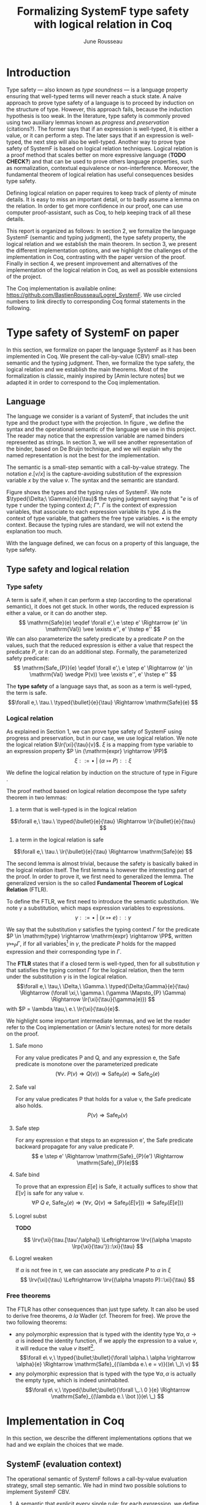 #+title: Formalizing SystemF type safety with logical relation in Coq
#+AUTHOR: June Rousseau
#+OPTIONS: toc:nil
#+LATEX_HEADER: \usepackage{pftools}
#+LATEX_HEADER: \usepackage{circledsteps}
#+LATEX_HEADER: \newcommand{\link}[1]{\href{#1}{\cstep}}
#+LATEX_HEADER: \newcommand{\unit}{\text{unit}}
#+LATEX_HEADER: \newcommand{\unitt}{\text{tt}}

#+LATEX_HEADER: \newcommand{\lrp}[2]{\llbracket #2 \rrbracket_{#1}}
#+LATEX_HEADER: \newcommand{\lr}[3]{\llbracket #2 \rrbracket_{#1}(#3)}
#+LATEX_HEADER: \newcommand{\lrv}[2]{\lr{#1}{#2}{v}}
#+LATEX_HEADER: \newcommand{\typed}[3]{#1 \vdash #2 : #3}
\begin{abstract}
Milner wrote "Well-typed does not go wrong". Type safety is a language property
that ensure that if a program is well-typed, it is safe to execute, ie. it will
not be stuck.
Logical relations are a proof method that have been efficient to prove
language properties, such as type safety.
During the lecture in class, we have defined and used a logical relation as a
proof method in order to prove the type safety of SystemF.
Everything on paper, and we assumed some intermediate lemmas. Some data
structures and encoding remained implicit. If one wants to have full trust on a
proof, we want to explicit every minutes details and prove every lemma used.
Proof-assistant as Coq helps to track each of them and make sure that every
proof goal is proved.
The project consists on implementing the logical relation in Coq and prove the
type safety of SystemF using the logical relation.
\end{abstract}
#+TOC: headlines 2

* Introduction
Type safety --- also known as /type soundness/ --- is a language property
ensuring that well-typed terms will never reach a stuck state. A naive approach
to prove type safety of a language is to proceed by induction on the structure
of type. However, this approach fails, because the induction hypothesis is too
weak.
In the literature, type safety is commonly proved using two auxiliary lemmas
known as /progress/ and /preservation/ (citations?). The former says that if an
expression is well-typed, it is either a value, or it can perform a step. The
later says that if an expression is well-typed, the next step will also be
well-typed.
Another way to prove type safety of SystemF is based on logical relation techniques.
Logical relation is a proof method that scales better on more expressive
language (*TODO CHECK?*) and that can be used to prove others language
properties, such as normalization, contextual equivalence or non-interference.
Moreover, the fundamental theorem of logical relation has useful consequences
besides type safety.

Defining logical relation on paper requires to keep track of plenty of minute
details. It is easy to miss an important detail, or to badly assume a lemma on
the relation. In order to get more confidence in our proof, one can use computer
proof-assistant, such as Coq, to help keeping track of all these details.

This report is organized as follows:
In section 2, we formalize the language SystemF (semantic and typing judgment),
the type safety property, the logical relation and we establish the main
theorem. In section 3, we present the different implementation options, and we
highlight the challenges of the implementation in Coq, contrasting with the
paper version of the proof. Finally in section 4, we present
improvement and alternatives of the implementation of the logical relation in
Coq, as well as possible extensions of the project.

The Coq implementation is available online:
https://github.com/BastienRousseau/Logrel_SystemF.
We use circled numbers to link directly to corresponding Coq formal statements
in the following.

* Type safety of SystemF on paper
In this section, we formalize on paper the language SystemF as it has been
implemented in Coq. We present the call-by-value (CBV) small-step semantic and
the typing judgment. Then, we formalize the type safety, the logical relation
and we establish the main theorems.
Most of the formalization is classic, mainly inspired by [Amin lecture notes]
but we adapted it in order to correspond to the Coq implementation.

** Language
\input{figures/syntaxSF1}
The language we consider is a variant of SystemF, that includes
the unit type and the product type with the projection.
In figure \ref{fig:opsemSF1}, we define the syntax and the operational semantic
of the language we use in this project. The reader may notice that the
expression variable are named binders represented as strings. In section 3, we
will see another representation of the binder, based on De Bruijn technique, and
we will explain why the named representation is not the best for the
implementation.

The semantic is a small-step semantic with a call-by-value strategy.
The notation $e.[v/x]$ is the capture-avoiding substitution of the expression
variable $x$ by the value $v$. The syntax and the semantic are standard.

\input{figures/typingSF1}
Figure \ref{fig:typingSF1} shows the types and the typing rules of SystemF.
We note $\typed{\Delta;\ \Gamma}{e}{\tau}$ the typing judgment saying that "$e$ is of type
$\tau$ under the typing context $\Delta;\ \Gamma$".
$\Gamma$ is the context of expression variables, that associate to each expression
variable its type. $\Delta$ is the context of type variable, that gathers the free
type variables. $\bullet$ is the empty context.
Because the typing rules are standard, we will not extend the explanation too
much.

With the language defined, we can focus on a property of this language, the type
safety.

** Type safety and logical relation
*** Type safety
A term is safe if, when it can perform a step (according to the operational
semantic), it does not get stuck. In other words, the reduced expression is
either a value, or it can do another step.
\[
\mathrm{Safe}(e) \eqdef
\forall e',\ e \step e' \Rightarrow (e' \in \mathrm{Val}) \vee \exists e'', e' \hstep e''
\]
We can also parameterize the safety predicate by a predicate $P$ on the values, such
that the reduced expression is either a value that respect the predicate
$P$, or it can do an additional step.
Formally, the parameterized safety predicate:
\[
\mathrm{Safe_{P}}(e) \eqdef
\forall e',\ e \step e' \Rightarrow (e' \in \mathrm{Val} \wedge P(v)) \vee \exists e'', e' \hstep e''
\]

The *type safety* of a language says that, as soon as a term is well-typed,
the term is safe.
\[\forall e,\ \tau.\ \typed{\bullet}{e}{\tau} \Rightarrow \mathrm{Safe}(e) \]

*** Logical relation
As explained in Section 1, we can prove type safety of SystemF using progress
and preservation, but in our case, we use logical relation.
We note the logical relation $\lr{\xi}{\tau}{v}$. $\xi$ is a mapping from type variable
to an expression property $P \in (\mathrm{expr} \rightarrow \PP)$
\[\xi ::= \bullet\ |\ (\alpha \mapsto P) :: \xi\]

We define the logical relation by induction on the structure of type in Figure \ref{fig:logrelSF}.
\input{figures/logicalrelationSF}

The proof method based on logical relation decompose the type safety theorem in
two lemmas:
1. a term that is well-typed is in the logical relation
\[\forall e,\ \tau.\ \typed{\bullet}{e}{\tau} \Rightarrow \lr{\bullet}{e}{\tau} \]
2. a term in the logical relation is safe
\[\forall e,\ \tau.\ \lr{\bullet}{e}{\tau} \Rightarrow \mathrm{Safe}(e) \]

The second lemma is almost trivial, because the safety is basically baked in the
logical relation itself.
The first lemma is however the interesting part of the proof. In order to prove
it, we first need to generalized the lemma.
The generalized version is the so called *Fundamental Theorem of Logical
Relation* (FTLR).

To define the FTLR, we first need to introduce the semantic substitution.
We note $\gamma$ a substitution, which maps expression variables to
expressions.
\[\gamma ::= \bullet\ |\ (x \mapsto e) :: \gamma\]

We say that the substitution $\gamma$ satisfies the typing context $\Gamma$ for the
predicate $P \in \mathrm{type} \rightarrow \mathrm{expr} \rightarrow \PP$, written $\gamma \Mapsto_{P} \Gamma$,
if for all variables\footnote{We assume that the domain of $\gamma$ and $\Gamma$ are equals.}
in $\gamma$, the predicate $P$ holds for the mapped expression and
their corresponding type in $\Gamma$.

The *FTLR* states that if a closed term is well-typed, then for all substitution
$\gamma$ that satisfies the typing context $\Gamma$ for the logical relation, then the
term under the substitution $\gamma$ is in the logical relation.
\[\forall e,\ \tau,\ \Delta,\ \Gamma.\ \typed{\Delta;\Gamma}{e}{\tau} \Rightarrow
(\forall \xi,\ \gamma.\ (\gamma \Mapsto_{P} \Gamma) \Rightarrow \lr{\xi}{\tau}{\gamma(e)}) \]
with $P = \lambda \tau,\ e.\ \lr{\xi}{\tau}{e}$.

We highlight some important intermediate lemmas, and we let the reader refer to
the Coq implementation or (Amin's lecture notes) for more details on the proof.

**** Safe mono
For any value predicates P and Q, and any expression e, the Safe predicate is
monotone over the parameterized predicate
\[ (\forall v.\ P(v) \Rightarrow Q(v)) \Rightarrow \mathrm{Safe}_{P}(e) \Rightarrow \mathrm{Safe}_{Q}(e) \]
**** Safe val
For any value predicates P that holds for a value v, the Safe predicate also
holds.
\[ P(v) \Rightarrow \mathrm{Safe}_{P}(v) \]
**** Safe step
For any expression e that steps to an expression e', the Safe predicate backward
propagate for any value predicate P.
\[ e \step e' \Rightarrow \mathrm{Safe}_{P}(e') \Rightarrow \mathrm{Safe}_{P}(e)\]
**** Safe bind
To prove that an expression $E[e]$ is Safe, it actually suffices to show that
$E[v]$ is safe for any value v.
\[\forall P\ Q\ e,\ \mathrm{Safe}_{Q}(e) \Rightarrow
(\forall v,\ Q(v) \Rightarrow \mathrm{Safe}_{P}(E[v])) \Rightarrow
\mathrm{Safe}_{P}(E[e])) \]
**** Logrel subst
*TODO*

\[ \lrv{\xi}{\tau.[\tau'/\alpha]} \Leftrightarrow \lrv{(\alpha \mapsto \lrp{\xi}{\tau'})::\xi}{\tau} \]

**** Logrel weaken
If $\alpha$ is not free in $\tau$, we can associate any predicate $P$ to $\alpha$ in $\xi$
\[ \lrv{\xi}{\tau} \Leftrightarrow \lrv{(\alpha \mapsto P)::\xi}{\tau} \]

*** Free theorems
The FTLR has other consequences than just type safety. It can also be used to
derive free theorems, /à la/ Wadler (cf. Theorem for free).
We prove the two following theorems:
- any polymorphic expression that is typed with the identity type $\forall \alpha, \alpha \rightarrow \alpha$
  is indeed the identity function, \ie if we apply the expression to a value
  $v$, it will reduce the value $v$ itself\footnote{If it terminates}.
  \[\forall e\ v,\ \typed{\bullet;\bullet}{\forall \alpha.\ \alpha \rightarrow \alpha}{e}
  \Rightarrow \mathrm{Safe}_{(\lambda e.\ e = v)}((e\ \_)\ v)
  \]
- any polymorphic expression that is typed with the type $\forall \alpha, \alpha$ is actually
  the empty type, which is indeed uninhabited.
  \[\forall e\ v,\ \typed{\bullet;\bullet}{\forall \_.\ 0 }{e}
  \Rightarrow \mathrm{Safe}_{(\lambda e.\ \bot )}(e\ \_)
  \]

* Implementation in Coq
In this section, we describe the different implementations options that we had
and we explain the choices that we made.

** SystemF (evaluation context)
The operational semantic of SystemF follows a call-by-value evaluation strategy,
small step semantic.
We had in mind two possible solutions to implement SystemF CBV.
1. A semantic that explicit every single rule: for each expression, we define a
   rule that describes its reduction.
2. A semantic in two steps: a head reduction relation, which expresses how to
   reduce the relation when the redex is in head position; and a non-head
   reduction relation, when the redex is not is the head position. The
   evaluation context determine where the redex is in the term.

The two semantics are equivalent (cf. proof), and both implementations have
their own pros and cons.
The main characteristic that will be help to do the choice is the
the /safe-bind/ lemma :
\[\forall P\ Q\ e,\ \mathrm{Safe}_{Q}(e) \Rightarrow
(\forall v,\ Q\ v \Rightarrow \mathrm{Safe}_{P}(E[v])) \Rightarrow
\mathrm{Safe}_{P}(E[e])) \]

On the one hand, the structural induction is easier when the semantic describes
every single rules (1), but we have to prove an equivalent version of the
/safe-bind/ lemma on the fly for each induction case in the fundamental theorem.
On the other hand, the evaluation context semantic (2) is convenient to define
the /safe-bind/ lemma, but the induction cases are more tedious to use. Indeed,
small-step semantic with evaluation context has two reduction relations: in
particular, the non-head reduction relation requires us to destruct the context.

*TODO* we want to stick to the lecture note as much as possible. Better for
improvement cf next section.
In the end, we used the second semantic to focus on the implementation of the
logical relation, as well as the intermediate lemmas.

** Binders (autosubst)

an expression can be a variable $x \in \NN$, because the binder are DeBruijn
indices. Roughly, the variable $k$ points to the /k/-th enclosing \lambda. Section 3
will explain more precisely the reasons of this representation.

The notation $e.[v/]$ is the substitution of the /first/ free variable: it
replaces the free variable 0, and rename all the other variable consequently.
For instance, in the expression $(0,1).[\unitt/] = (\unitt, 0)$, the first free
variable is 0, thus it replaces 0 by the expression $\unitt$. Moreover, the next
free variable 1 is then renamed to 0. In the expression $1.[\unitt/] = 0$, the first
free variable should be 0 (even if it does not appears in the expression), thus
the substitution only perform the renaming.
Finally, when there is lambda abstraction like in the expression,
$(\lambda \_. (0,(1,2))).[\unitt/] = (\lambda \_. (0,(\unitt,1)))$, the substitution replace the
first free variable under the lambda abstraction and the renaming as well.
*TODO should i write the formal definition ?*.

In a similar way than the variable of the language, the type variable $\alpha \in \NN$
use the DeBruijn representation.
The typing rules are pretty usual, except the rule \textsc{T-TAbs} due to the
DeBruijn representation of the type variable. Indeed, the type abstraction adds
a new variable in the context, which means, in terms of DeBruijn indices, to
shift the indices by 1. This is precisely what the rule \textsc{T-TAbs} do: it
perform the right renaming.


Our first attempt to represent the binding was to implement them using strings.
The advantage of representing the binder using strings is that it makes the
proof --- especially on paper --- more readable.
However, this representation tends to induces some issues because the terms are
equals "up-to renaming of bound variable", and the substitution has to be
capture avoiding.
Moreover, we need to define the parallel (or simultaneous) substitution at some
point, and use this definition to do Coq proof, which is a pain to work with
when defined using strings.

Because the binder representation using string is not satisfactory when
implementing the language in Coq, we had to explore other binding
representations. The question of the implementation of binders is a well-known
issue when implementing a language (cf. TAPL). A solution is the DeBruijn
representation of the binders. It is a canonical, unique and nameless
representation of the binder, in which a variable points directly to its binder:
the named variables are replaced by a natural number that express the distance
to its binder. More precisely, the DeBruijn index k points to the k-th enclosing
\lambda.

The De Bruijn techniques has been widely used to represent binders. /autosubst/
is a Coq library that helps to implement and automatize the DeBruijn
representation, and automatically derive and prove some basic lemma about the
(parallel substitution). Provide tactics for the substitution operation.

Our implementation uses /autosubst/ to represent the binders and leverage the
automation to simplify the proofs, in particular for the substitution lemma and
the weakening lemma.

*TODO* should I use the string representation in Section 2, and explain the
DeBruijn representation here instead ? Or here I only explain the reasons of my
choice

*TODO* Example of lemma that was hard to prove with named binders, but easier
with autosubst ?

** Substitution and weakening lemmas
One of the main property of the logical relation is the following /substitution
lemma/.
\[
\forall \xi,\ \tau,\ \tau',\ v.\
\lrv{\xi}{ \tau.[\tau'/]}
\Leftrightarrow
\lrv{(\lrp{\xi}{\tau'}::\xi)}{\tau}
\]
It states that a value $v$ is in the logical relation for the type
$\tau.[\tau'/]$ iff we can associate its own logical relation to the corresponding
free type variable in the interpretation mapping.

However, while the lecture notes uses strings to represent the free variable and
can proceed by straightforward induction on $\tau$ (?), we cannot proceed directly
by induction with our representation based on the DeBruijn indices. The
induction hypothesis is indeed not strong enough.

The polymorphic type case does not work:
let the induction hypothesis be
\[
\forall \xi,\ \tau,\ \tau',\ v.\
\lrv{\xi}{ \tau.[\tau'/]}
\Leftrightarrow
\lrv{(\lrp{\xi}{\tau'}::\xi)}{\tau}
\]

The proof obligation for the polymorphic case is
\[
\lrv{\xi}{(\forall \_.\ \tau).[\tau'/]}
\Leftrightarrow
\lrv{(\lrp{\xi}{\tau'}::\xi)}{(\forall \_.\ \tau)}
\]

If we unfold the definition of the logical relation,
the proof obligation roughly ends up to look like
\[
\lrv{P::\xi}{\tau.[\tau'/]}
\Leftrightarrow
\lrv{P::(\lrp{\xi}{\tau'}::\xi)}{\tau}
\]
where an additional predicate $P$ is the head of the mapping $\xi$.
While we would like to use the IH, it is not possible because the head of the
mapping has to be the property of the substituted type variable $\tau'$.

The solution is then to generalized the substitution lemma, such that the
predicate that maps the substituted type variable $\tau'$ to the logical relation
may be anywhere in the new mapping. From a higher level, it means that had
already gone through a certain number of type abstraction.

\[
\forall \xi_{1},\ \xi_{2},\ \tau',\ v.\
\lrv{ \xi_{1}++\xi_{2}}{ \tau.[\mathrm{upn}\ (\mathrm{len }\ \xi_{1}) \tau'/]}
\Leftrightarrow
\lrv{ \xi_{1}++( \lrp{\xi_{2}}{\tau'} ::\xi_{2})}{\tau}
\]
where $\tau.[\mathrm{upn}\ (\mathrm{len }\ \xi_{1}) \tau'/]$
substitutes $\tau'$ in the type $\tau$ by renaming the variables after $(\mathrm{len }\ \xi_{1})$.
It suffices to 1 the generalized theorem with $\xi_{1} = \mathrm{nil}$
to get the substitution lemma.

** N-steps
Why did I need to define a n-step reduction relation.

* Possible improvement / Future work
** Language independent lemmas
Some lemmas are not SystemF specific. We could define a class that express what
is a valid language, giving:
- the type of expression of the language $expr$
- a function $is\_value: expr \rightarrow Prop$ that express which expression are the values
  of the language
- a function $head\_step: expr \rightarrow expr \rightarrow Prop$ that express the head reduction
  relation
- a function $is\_ectx: (expr \rightarrow expr) \rightarrow Prop$ that express how to
  determine the evaluation context when the redex is not in head position

Which properties on the language are necessary for the language to be valid ?
All the "safe" lemmas (safe-mono, safe-val, safe-bind, safe-step) should be
language independent. Thus, these are free lemmas once we have proved that
SystemF CBV is a valid language, and we could re-use them for other language
(e.g. STLC)

** Logical relation using Iris
Iris provides a nice framework to define logical relation. Because step-indexed
logic, we can extend SystemF with recursive types and pointer.

** Normalization STLC / SystemF
Another interesting language property that can be proved using logical relation
is normalization.

* Ideas :noexport:
** SystemF type safety with logical relation
    As we have seen in the lecture
** Formalize directly Amin's lecture note from the lecture
** Use strings to represent the binders as a first step
But the simultaneous substitution was a pain to work with
** Replace string binders with De Bruijn binders, using autosubst
** Remaining work
- Bunch of intermediate lemmas about substitution to prove
- Main type safety theorem
- Free theorems ?
